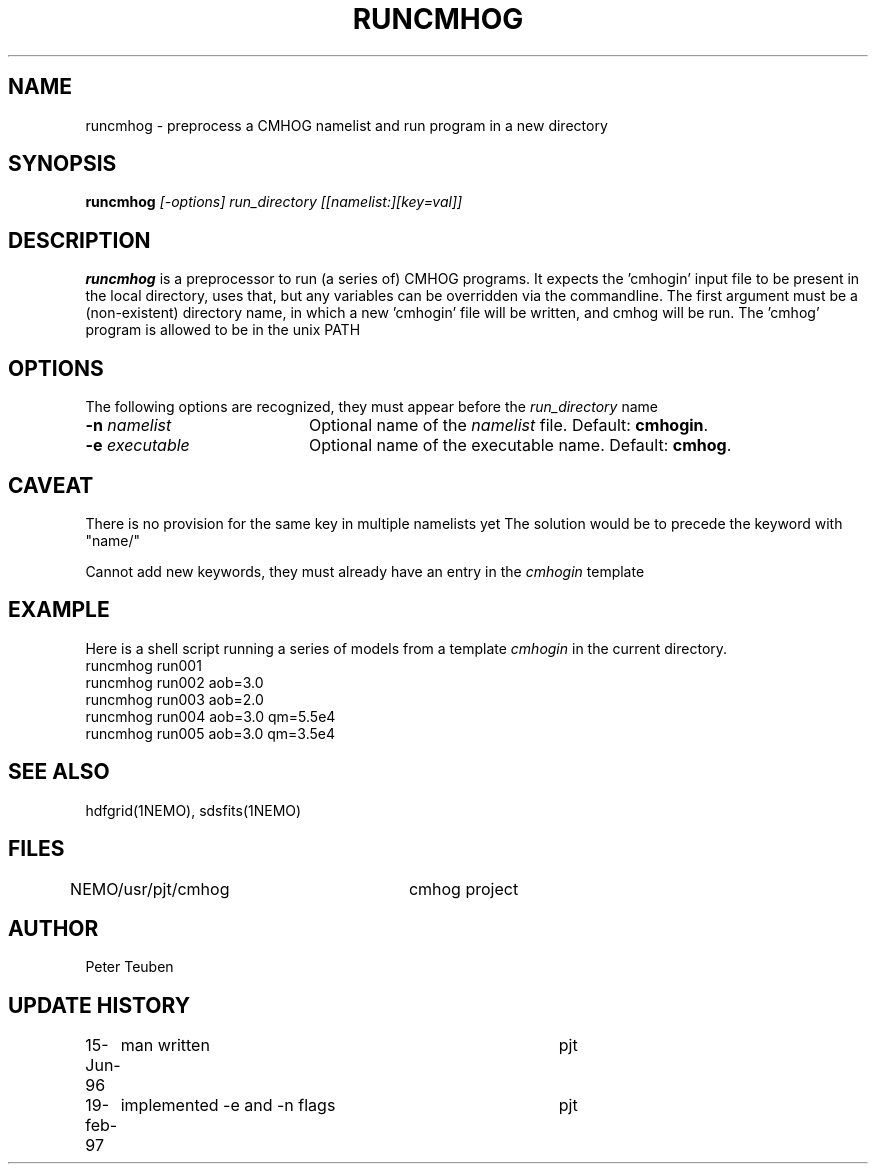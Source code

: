 .TH RUNCMHOG 1NEMO "19 February 1997"
.SH NAME
runcmhog \- preprocess a CMHOG namelist and run program in a new directory
.SH SYNOPSIS
\fBruncmhog\fP \fI[-options]\fP \fIrun_directory\fP \fI[[namelist:][key=val]]\fP
.SH DESCRIPTION
\fBruncmhog\fP is a preprocessor to run (a series of) CMHOG programs.
It expects the 'cmhogin' input file to be present in the local
directory, uses that, but any variables can be overridden via
the commandline. 
The first argument must be a (non-existent) directory name, in
which a new 'cmhogin' file will be written, and cmhog will be 
run. The 'cmhog' program is allowed to be in the unix PATH
.SH OPTIONS
The following options are recognized, they must appear before
the \fIrun_directory\fP name
.TP 20
\fB-n\fP \fInamelist\fP
Optional name of the \fInamelist\fP file. Default: \fBcmhogin\fP.
.TP
\fB-e\fP \fIexecutable\fP
Optional name of the executable name. Default: \fBcmhog\fP.
.SH CAVEAT
There is no provision for the same key in multiple namelists yet
The solution would be to precede the keyword with "name/"
.PP
Cannot add new keywords, they must already have an entry in the
\fIcmhogin\fP
template
.SH EXAMPLE
Here is a shell script running a series of models from a template \fIcmhogin\fP
in the current directory.
.nf
    runcmhog run001
    runcmhog run002 aob=3.0
    runcmhog run003 aob=2.0
    runcmhog run004 aob=3.0 qm=5.5e4
    runcmhog run005 aob=3.0 qm=3.5e4
.fi
.SH SEE ALSO
hdfgrid(1NEMO), sdsfits(1NEMO)
.SH FILES
NEMO/usr/pjt/cmhog	cmhog project
.SH AUTHOR
Peter Teuben
.SH UPDATE HISTORY
.nf
.ta +1.0i +4.0i
15-Jun-96	man written	pjt
19-feb-97	implemented -e and -n flags	pjt
.fi
